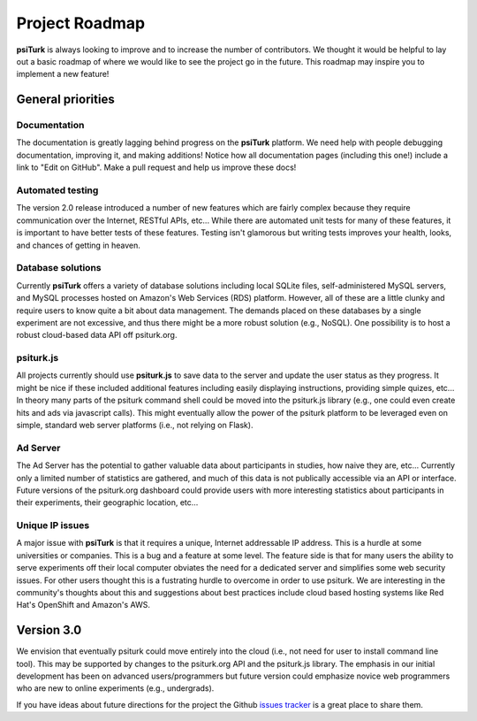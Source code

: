 Project Roadmap
==========================================

**psiTurk** is always looking to improve and to increase
the number of contributors.  We thought it would be helpful
to lay out a basic roadmap of where we would like to see the
project go in the future.  This roadmap may inspire you to
implement a new feature!


General priorities
~~~~~~~~~~~~~~~~~~

Documentation
-----------------
The documentation is greatly lagging behind progress on
the **psiTurk** platform.  We need help with people debugging
documentation, improving it, and making additions!  Notice how
all documentation pages (including this one!) include a link
to "Edit on GitHub".  Make a pull request and help us
improve these docs!

Automated testing
-----------------
The version 2.0 release introduced a number of new features
which are fairly complex because they require communication
over the Internet, RESTful APIs, etc...  While there are
automated unit tests for many of these features, it is
important to have better tests of these features.  Testing
isn't glamorous but writing tests improves your health,
looks, and chances of getting in heaven.

Database solutions
------------------
Currently **psiTurk** offers a variety of database solutions
including local SQLite files, self-administered MySQL
servers, and MySQL processes hosted on Amazon's Web
Services (RDS) platform.  However, all of these are a little
clunky and require users to know quite a bit about data management.
The demands placed on these databases by a single experiment
are not excessive, and thus there might be a more robust
solution (e.g., NoSQL).  One possibility is to host a robust
cloud-based data API off psiturk.org.

psiturk.js
------------------
All projects currently should use **psiturk.js** to 
save data to the server and update the user status as
they progress.  It might be nice if these included
additional features including easily displaying
instructions, providing simple quizes, etc...  In
theory many parts of the psiturk command
shell could be moved into the psiturk.js
library (e.g., one could even create hits and ads
via javascript calls).  This might eventually allow
the power of the psiturk platform to be leveraged
even on simple, standard web server platforms
(i.e., not relying on Flask).

Ad Server 
----------
The Ad Server has the potential to gather valuable
data about participants in studies, how naive they
are, etc...  Currently only a limited number of
statistics are gathered, and much of this data is
not publically accessible via an API or interface.  
Future versions of the psiturk.org dashboard could 
provide users with more interesting statistics 
about participants in their experiments, their geographic 
location, etc...

Unique IP issues
-----------------
A major issue with **psiTurk** is that it requires
a unique, Internet addressable IP address.  This is
a hurdle at some universities or companies.  This is
a bug and a feature at some level.  The feature side
is that for many users the ability to serve
experiments off their local computer obviates the
need for a dedicated server and simplifies some
web security issues.  For other users thought this
is a fustrating hurdle to overcome in order to
use psiturk.  We are interesting in the community's
thoughts about this and suggestions about best
practices include cloud based hosting systems like
Red Hat's OpenShift and Amazon's AWS.

Version 3.0
~~~~~~~~~~~~~~~~~~

We envision that eventually psiturk could move
entirely into the cloud (i.e., not need for
user to install command line tool).  This may be
supported by changes to the psiturk.org API
and the psiturk.js library.  The emphasis in our
initial development has been on advanced users/programmers
but future version could emphasize novice web programmers
who are new to online experiments (e.g., undergrads).

If you have ideas about future directions for the project
the Github `issues tracker <https://github.com/NYUCCL/psiTurk/issues?state=open>`__ is a great place to share them.

